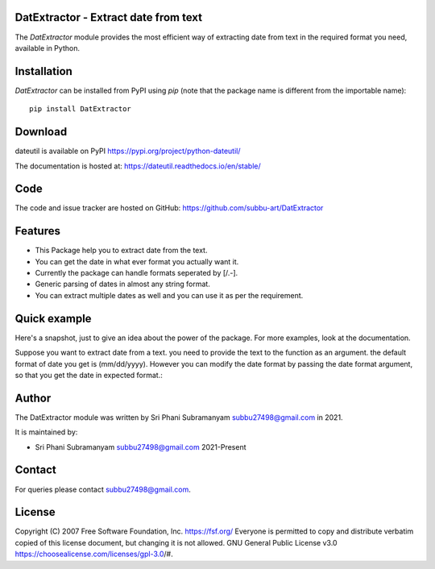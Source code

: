 DatExtractor - Extract date from text
==========================================

|pypi| |support| |licence|

|readthedocs|


.. |pypi| image:: https://img.shields.io/pypi/v/python-dateutil.svg?style=flat-square
    :target: https://pypi.org/project/DatExtractor/
    :alt: pypi version

.. |support| image:: https://img.shields.io/pypi/pyversions/python-dateutil.svg?style=flat-square
    :target: https://pypi.org/project/DatExtractor/
    :alt: supported Python version

.. |licence| image:: https://img.shields.io/pypi/l/python-dateutil.svg?style=flat-square
    :target: https://pypi.org/project/DatExtractor/
    :alt: licence

.. |readthedocs| image:: https://img.shields.io/readthedocs/dateutil/latest.svg?style=flat-square&label=Read%20the%20Docs
   :alt: Read the documentation at https://dateutil.readthedocs.io/en/latest/
   :target: https://dateutil.readthedocs.io/en/latest/

The `DatExtractor` module provides the most efficient way of 
extracting date from text in the required format you need, available in Python.

Installation
============
`DatExtractor` can be installed from PyPI using `pip` (note that the package 
name is different from the importable name)::

    pip install DatExtractor

Download
========
dateutil is available on PyPI
https://pypi.org/project/python-dateutil/

The documentation is hosted at:
https://dateutil.readthedocs.io/en/stable/

Code
====
The code and issue tracker are hosted on GitHub:
https://github.com/subbu-art/DatExtractor

Features
========

* This Package help you to extract date from the text.
* You can get the date in what ever format you actually want it.
* Currently the package can handle formats seperated by [/.-]. 
* Generic parsing of dates in almost any string format.
* You can extract multiple dates as well and you can use it as per the requirement.

Quick example
=============
Here's a snapshot, just to give an idea about the power of the
package. For more examples, look at the documentation.

Suppose you want to extract date from a text. you need to provide the 
text to the function as an argument. the default format of 
date you get is (mm/dd/yyyy). However you can modify the date format by 
passing the date format argument, so that you get the date in expected format.:

.. doctest:: readmeexample

    >>> from DatExtractor import date_parser
    >>> date_parser("Please extract date:- 29/10/2020.")
    ['10/29/2020']
    >>> date_parser("Please extract date:- 29/10/2020.","%Y/%d/%m")
    ['2020/29/10']
    >>> date_parser("Please extract dates:- 29/10/2020, 12/21/2018","%d/%Y/%m")
    ['29/2020/10','21/2018/12']

Author
======
The DatExtractor module was written by Sri Phani Subramanyam subbu27498@gmail.com in 2021.

It is maintained by:

* Sri Phani Subramanyam subbu27498@gmail.com 2021-Present
  
Contact
=======
For queries please contact subbu27498@gmail.com. 

License
=======

Copyright (C) 2007 Free Software Foundation, Inc. https://fsf.org/
Everyone is permitted to copy and distribute verbatim copied
of this license document, but changing it is not allowed. GNU General Public License v3.0 https://choosealicense.com/licenses/gpl-3.0/#.
